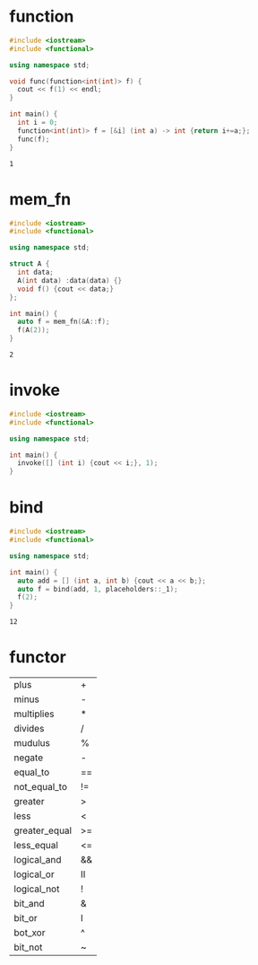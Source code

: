 #+options: ^:nil
* function
  #+begin_src cpp
    #include <iostream>
    #include <functional>

    using namespace std;

    void func(function<int(int)> f) {
      cout << f(1) << endl;
    }

    int main() {
      int i = 0;
      function<int(int)> f = [&i] (int a) -> int {return i+=a;};
      func(f);
    }
  #+end_src

  #+RESULTS:
  : 1

* mem_fn
  #+begin_src cpp
    #include <iostream>
    #include <functional>

    using namespace std;

    struct A {
      int data;
      A(int data) :data(data) {}
      void f() {cout << data;}
    };

    int main() {
      auto f = mem_fn(&A::f);
      f(A(2));
    }
  #+end_src

  #+RESULTS:
  : 2

* invoke
  #+begin_src cpp
    #include <iostream>
    #include <functional>

    using namespace std;

    int main() {
      invoke([] (int i) {cout << i;}, 1);
    }
  #+end_src
* bind
  #+begin_src cpp
    #include <iostream>
    #include <functional>

    using namespace std;

    int main() {
      auto add = [] (int a, int b) {cout << a << b;};
      auto f = bind(add, 1, placeholders::_1);
      f(2);
    }
  #+end_src

  #+RESULTS:
  : 12

* functor
  | plus          | +  |
  | minus         | -  |
  | multiplies    | *  |
  | divides       | /  |
  | mudulus       | %  |
  | negate        | -  |
  |---------------+----|
  | equal_to      | == |
  | not_equal_to  | != |
  | greater       | >  |
  | less          | <  |
  | greater_equal | >= |
  | less_equal    | <= |
  |---------------+----|
  | logical_and   | && |
  | logical_or    | II |
  | logical_not   | !  |
  |---------------+----|
  | bit_and       | &  |
  | bit_or        | I  |
  | bot_xor       | ^  |
  | bit_not       | ~  |
